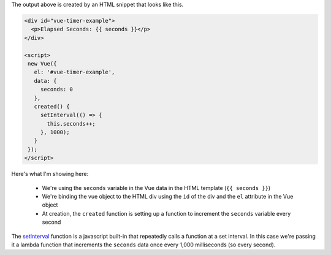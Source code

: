 .. title: Vue Time Example
.. slug: vue-time-example
.. date: 2018-07-24 16:46:57 UTC-07:00
.. tags: vue web example
.. category: vue
.. link: 
.. description: Updating a display every second with vue.
.. type: text

.. raw:: html

   <div id="vue-timer-example">
     <p>Elapsed Seconds: {{ seconds }}</p>
   </div>

   <script>
    new Vue({
      el: '#vue-timer-example',
      data: {
        seconds: 0
      },
      created() {
        setInterval(() => {
          this.seconds++;
        }, 1000);
      }
    });
   </script>

The output above is created by an HTML snippet that looks like this.   
   
.. code:: html

   <div id="vue-timer-example">
     <p>Elapsed Seconds: {{ seconds }}</p>
   </div>

   <script>
    new Vue({
      el: '#vue-timer-example',
      data: {
        seconds: 0
      },
      created() {
        setInterval(() => {
          this.seconds++;
        }, 1000);
      }
    });
   </script>


Here's what I'm showing here:

 * We're using the ``seconds`` variable in the Vue data in the HTML template (``{{ seconds }}``)
 * We're binding the vue object to the HTML div using the ``id`` of the div and the ``el`` attribute in the Vue object
 * At creation, the ``created`` function is setting up a function to increment the ``seconds`` variable every second

The `setInterval <https://developer.mozilla.org/en-US/docs/Web/API/WindowOrWorkerGlobalScope/setInterval>`__ function is a javascript built-in that repeatedly calls a function at a set interval. In this case we're passing it a lambda function that increments the ``seconds`` data once every 1,000 milliseconds (so every second).
